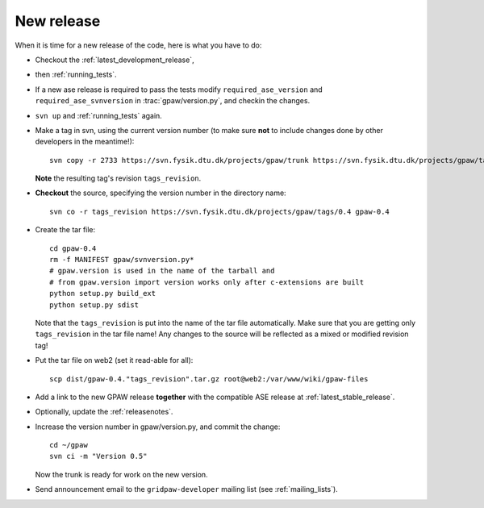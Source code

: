 .. _newrelease:

===========
New release
===========

When it is time for a new release of the code, here is what you have to do:

* Checkout the :ref:`latest_development_release`,

* then :ref:`running_tests`.

* If a new ase release is required to pass the tests
  modify ``required_ase_version`` and ``required_ase_svnversion``
  in :trac:`gpaw/version.py`, and checkin the changes.

* ``svn up`` and :ref:`running_tests` again.

* Make a tag in svn, using the current version number
  (to make sure **not** to include changes done by other developers
  in the meantime!)::

    svn copy -r 2733 https://svn.fysik.dtu.dk/projects/gpaw/trunk https://svn.fysik.dtu.dk/projects/gpaw/tags/0.4 -m "Version 0.4"

  **Note** the resulting tag's revision ``tags_revision``.

* **Checkout** the source, specifying the version number in the directory name::

   svn co -r tags_revision https://svn.fysik.dtu.dk/projects/gpaw/tags/0.4 gpaw-0.4

* Create the tar file::

   cd gpaw-0.4
   rm -f MANIFEST gpaw/svnversion.py*
   # gpaw.version is used in the name of the tarball and
   # from gpaw.version import version works only after c-extensions are built
   python setup.py build_ext
   python setup.py sdist

  Note that the ``tags_revision`` is put into the name of the
  tar file automatically. Make sure that you are getting only
  ``tags_revision`` in the tar file name! Any changes to the source
  will be reflected as a mixed or modified revision tag!

* Put the tar file on web2 (set it read-able for all)::

   scp dist/gpaw-0.4."tags_revision".tar.gz root@web2:/var/www/wiki/gpaw-files

* Add a link to the new GPAW release **together**
  with the compatible ASE release at :ref:`latest_stable_release`.

* Optionally, update the :ref:`releasenotes`.

* Increase the version number in gpaw/version.py, and commit the change::

    cd ~/gpaw
    svn ci -m "Version 0.5"

  Now the trunk is ready for work on the new version.

* Send announcement email to the ``gridpaw-developer`` mailing list (see :ref:`mailing_lists`).
